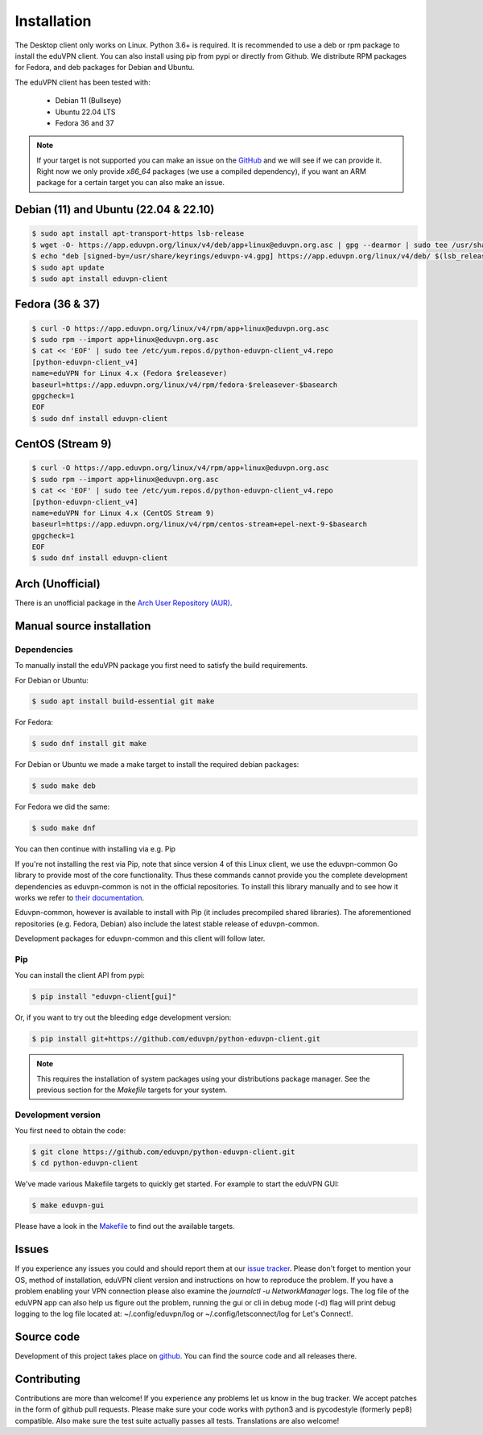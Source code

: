 ============
Installation
============

The Desktop client only works on Linux. Python 3.6+ is required. It is
recommended to use a deb or rpm package to install the eduVPN client.
You can also install using pip from pypi or directly from Github. We
distribute RPM packages for Fedora, and deb packages for Debian and
Ubuntu.

The eduVPN client has been tested with:

 * Debian 11 (Bullseye)
 * Ubuntu 22.04 LTS
 * Fedora 36 and 37

.. note::

    If your target is not supported you can make an issue on the `GitHub <https://github.com/eduvpn/python-eduvpn-client>`_ and we will see if we can provide it. Right now we only provide `x86_64` packages (we use a compiled dependency), if you want an ARM package for a certain target you can also make an issue.


Debian (11) and Ubuntu (22.04 & 22.10)
=================

.. code-block:: console

    $ sudo apt install apt-transport-https lsb-release
    $ wget -O- https://app.eduvpn.org/linux/v4/deb/app+linux@eduvpn.org.asc | gpg --dearmor | sudo tee /usr/share/keyrings/eduvpn-v4.gpg >/dev/null
    $ echo "deb [signed-by=/usr/share/keyrings/eduvpn-v4.gpg] https://app.eduvpn.org/linux/v4/deb/ $(lsb_release -cs) main" | sudo tee -a /etc/apt/sources.list.d/eduvpn-v4.list
    $ sudo apt update
    $ sudo apt install eduvpn-client

Fedora (36 & 37)
=================

.. code-block:: console

    $ curl -O https://app.eduvpn.org/linux/v4/rpm/app+linux@eduvpn.org.asc
    $ sudo rpm --import app+linux@eduvpn.org.asc
    $ cat << 'EOF' | sudo tee /etc/yum.repos.d/python-eduvpn-client_v4.repo
    [python-eduvpn-client_v4]
    name=eduVPN for Linux 4.x (Fedora $releasever)
    baseurl=https://app.eduvpn.org/linux/v4/rpm/fedora-$releasever-$basearch
    gpgcheck=1
    EOF
    $ sudo dnf install eduvpn-client

CentOS (Stream 9)
=================

.. code-block:: console

    $ curl -O https://app.eduvpn.org/linux/v4/rpm/app+linux@eduvpn.org.asc
    $ sudo rpm --import app+linux@eduvpn.org.asc
    $ cat << 'EOF' | sudo tee /etc/yum.repos.d/python-eduvpn-client_v4.repo
    [python-eduvpn-client_v4]
    name=eduVPN for Linux 4.x (CentOS Stream 9)
    baseurl=https://app.eduvpn.org/linux/v4/rpm/centos-stream+epel-next-9-$basearch
    gpgcheck=1
    EOF
    $ sudo dnf install eduvpn-client

Arch (Unofficial)
=================

There is an unofficial package in the `Arch User Repository (AUR) <https://aur.archlinux.org/packages/python-eduvpn-client/>`_.


Manual source installation
==========================

Dependencies
------------

To manually install the eduVPN package you first need to satisfy the build requirements.

For Debian or Ubuntu:

.. code-block:: console

    $ sudo apt install build-essential git make

For Fedora:

.. code-block:: console

    $ sudo dnf install git make

For Debian or Ubuntu we made a make target to install the required debian packages:

.. code-block:: console

    $ sudo make deb

For Fedora we did the same:

.. code-block:: console

    $ sudo make dnf

You can then continue with installing via e.g. Pip

If you're not installing the rest via Pip, note that since version 4
of this Linux client, we use the eduvpn-common Go library to provide
most of the core functionality. Thus these commands cannot provide you
the complete development dependencies as eduvpn-common is not in the
official repositories. To install this library manually and to see how it works
we refer to `their documentation
<https://eduvpn.github.io/eduvpn-common>`_.

Eduvpn-common, however is available to install with Pip (it includes
precompiled shared libraries).  The aforementioned repositories
(e.g. Fedora, Debian) also include the latest stable release of
eduvpn-common.

Development packages for eduvpn-common and this client will follow later.

Pip
---

You can install the client API from pypi:

.. code-block:: console

    $ pip install "eduvpn-client[gui]"

Or, if you want to try out the bleeding edge development version:

.. code-block:: console

    $ pip install git+https://github.com/eduvpn/python-eduvpn-client.git

.. note::

    This requires the installation of system packages
    using your distributions package manager. See the previous section for the `Makefile` targets for your system.


Development version
-------------------

You first need to obtain the code:

.. code-block:: console

    $ git clone https://github.com/eduvpn/python-eduvpn-client.git
    $ cd python-eduvpn-client


We've made various Makefile targets to quickly get started. For example to start the eduVPN GUI:

.. code-block:: console

    $ make eduvpn-gui

Please have a look in the `Makefile`_ to find out the available targets.


Issues
======

If you experience any issues you could and should report them at our
`issue tracker <https://github.com/eduvpn/python-eduvpn-client/issues>`_. Please don't forget to mention your OS,
method of installation, eduVPN client version and instructions on how to reproduce the problem. If you have a problem
enabling your VPN connection please also examine the `journalctl -u NetworkManager` logs. The log file of the eduVPN app
can also help us figure out the problem, running the gui or cli in debug mode (-d) flag will print debug logging to the log file
located at: ~/.config/eduvpn/log or ~/.config/letsconnect/log for Let's Connect!.


Source code
===========


Development of this project takes place on `github <https://github.com/eduvpn/python-eduvpn-client>`_.  You
can find the source code and all releases there.

Contributing
============

Contributions are more than welcome! If you experience any problems let us know in the bug tracker. We accept patches
in the form of github pull requests. Please make sure your code works with python3 and is pycodestyle (formerly pep8) compatible.
Also make sure the test suite actually passes all tests. Translations are also welcome!


.. _Makefile: https://github.com/eduvpn/python-eduvpn-client/blob/master/Makefile
